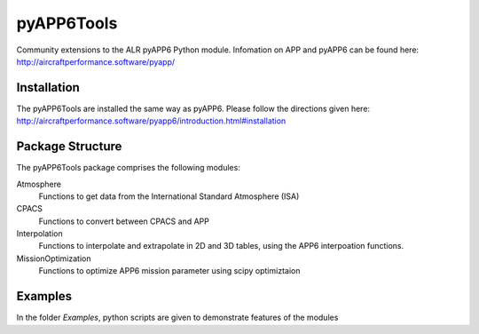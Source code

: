 ===============================
pyAPP6Tools
===============================

Community extensions to the ALR pyAPP6 Python module. Infomation on APP and pyAPP6 can be found here: http://aircraftperformance.software/pyapp/

.. image:: https://travis-ci.org/ALR-Aerospace/pyAPP6Tools.svg?branch=master
    :target: https://travis-ci.org/ALR-Aerospace/pyAPP6Tools

.. image:: https://coveralls.io/repos/github/ALR-Aerospace/pyAPP6Tools/badge.svg?branch=master
    :target: https://coveralls.io/github/ALR-Aerospace/pyAPP6Tools?branch=master


Installation
============

The pyAPP6Tools are installed the same way as pyAPP6. Please follow the directions given here: http://aircraftperformance.software/pyapp6/introduction.html#installation

Package Structure
===================

The pyAPP6Tools package comprises the following modules:

Atmosphere
    Functions to get data from the International Standard Atmosphere (ISA)

CPACS
    Functions to convert between CPACS and APP

Interpolation
    Functions to interpolate and extrapolate in 2D and 3D tables,
    using the APP6 interpoation functions.

MissionOptimization
    Functions to optimize APP6 mission parameter using scipy optimiztaion
    
Examples
===================

In the folder *Examples*, python scripts are given to demonstrate features of the modules